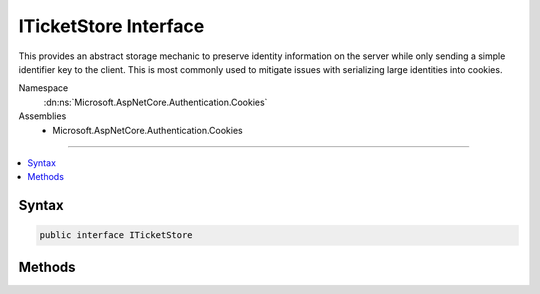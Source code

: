 

ITicketStore Interface
======================






This provides an abstract storage mechanic to preserve identity information on the server
while only sending a simple identifier key to the client. This is most commonly used to mitigate
issues with serializing large identities into cookies.


Namespace
    :dn:ns:`Microsoft.AspNetCore.Authentication.Cookies`
Assemblies
    * Microsoft.AspNetCore.Authentication.Cookies

----

.. contents::
   :local:









Syntax
------

.. code-block:: csharp

    public interface ITicketStore








.. dn:interface:: Microsoft.AspNetCore.Authentication.Cookies.ITicketStore
    :hidden:

.. dn:interface:: Microsoft.AspNetCore.Authentication.Cookies.ITicketStore

Methods
-------

.. dn:interface:: Microsoft.AspNetCore.Authentication.Cookies.ITicketStore
    :noindex:
    :hidden:

    
    .. dn:method:: Microsoft.AspNetCore.Authentication.Cookies.ITicketStore.RemoveAsync(System.String)
    
        
    
        
        Remove the identity associated with the given key.
    
        
    
        
        :param key: The key associated with the identity.
        
        :type key: System.String
        :rtype: System.Threading.Tasks.Task
    
        
        .. code-block:: csharp
    
            Task RemoveAsync(string key)
    
    .. dn:method:: Microsoft.AspNetCore.Authentication.Cookies.ITicketStore.RenewAsync(System.String, Microsoft.AspNetCore.Authentication.AuthenticationTicket)
    
        
    
        
        Tells the store that the given identity should be updated.
    
        
    
        
        :type key: System.String
    
        
        :type ticket: Microsoft.AspNetCore.Authentication.AuthenticationTicket
        :rtype: System.Threading.Tasks.Task
    
        
        .. code-block:: csharp
    
            Task RenewAsync(string key, AuthenticationTicket ticket)
    
    .. dn:method:: Microsoft.AspNetCore.Authentication.Cookies.ITicketStore.RetrieveAsync(System.String)
    
        
    
        
        Retrieves an identity from the store for the given key.
    
        
    
        
        :param key: The key associated with the identity.
        
        :type key: System.String
        :rtype: System.Threading.Tasks.Task<System.Threading.Tasks.Task`1>{Microsoft.AspNetCore.Authentication.AuthenticationTicket<Microsoft.AspNetCore.Authentication.AuthenticationTicket>}
        :return: The identity associated with the given key, or if not found.
    
        
        .. code-block:: csharp
    
            Task<AuthenticationTicket> RetrieveAsync(string key)
    
    .. dn:method:: Microsoft.AspNetCore.Authentication.Cookies.ITicketStore.StoreAsync(Microsoft.AspNetCore.Authentication.AuthenticationTicket)
    
        
    
        
        Store the identity ticket and return the associated key.
    
        
    
        
        :param ticket: The identity information to store.
        
        :type ticket: Microsoft.AspNetCore.Authentication.AuthenticationTicket
        :rtype: System.Threading.Tasks.Task<System.Threading.Tasks.Task`1>{System.String<System.String>}
        :return: The key that can be used to retrieve the identity later.
    
        
        .. code-block:: csharp
    
            Task<string> StoreAsync(AuthenticationTicket ticket)
    

